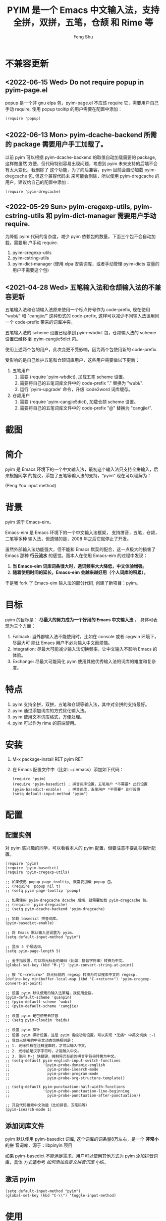 # Created 2021-04-23 Fri 09:25
#+TITLE: PYIM 是一个 Emacs 中文输入法，支持全拼，双拼，五笔，仓颉 和 Rime 等
#+AUTHOR: Feng Shu

#+html: <a href="https://github.com/tumashu/pyim/actions/workflows/test.yml"><img alt="Github Action" src="https://github.com/tumashu/pyim/actions/workflows/test.yml/badge.svg"/></a>
#+html: <a href="http://elpa.gnu.org/packages/pyim.html"><img alt="GNU ELPA" src="https://elpa.gnu.org/packages/pyim.svg"/></a>
#+html: <a href="http://elpa.gnu.org/devel/pyim.html"><img alt="GNU-devel ELPA" src="https://elpa.gnu.org/devel/pyim.svg"/></a>
#+html: <a href="https://melpa.org/#/pyim"><img alt="MELPA" src="https://melpa.org/packages/pyim-badge.svg"/></a>

* 不兼容更新

** <2022-06-15 Wed> Do not require popup in pyim-page.el
popup 是一个非 gnu elpa 包，pyim-page.el 不应该 require 它，需要用户自己手动
require, 使用 popup tooltip 的用户需要在配置中添加：

#+begin_src elisp
(require 'popup)
#+end_src

** <2022-06-13 Mon> pyim-dcache-backend 所需的 package 需要用户手工加载了。

以前 pyim 可以根据 pyim-dcache-backend 的取值自动加载需要的 package, 这样做虽然
方便，但代码特别容易出现问题，考虑到 pyim 未来支持的后端不会有太大变化，我删除了
这个功能，为了向后兼容，pyim 目前会自动加载 pyim-dregcache 包, 但这个兼容代码未
来可能会删除，所以使用 pyim-dregcache 的用户，建议给自己的配置中添加：

#+begin_src elisp
(require 'pyim-dregcache)
#+end_src

** <2022-05-29 Sun> pyim-cregexp-utils, pyim-cstring-utils 和 pyim-dict-manager 需要用户手动 require.

为降低 pyim 代码的复杂度，减少 pyim 依赖包的数量，下面三个包不会自动加载，需要用
户手动 require.

1. pyim-cregexp-utils
2. pyim-cstring-utils
3. pyim-dict-manager (使用 elpa 安装词库，或者手动管理 pyim-dicts 变量的用户不需要这个包)

** <2021-04-28 Wed> 五笔输入法和仓颉输入法的不兼容更新

五笔输入法和仓颉输入法原来使用一个标点符号作为 code-prefix, 现在使用 "wubi/" 和
"cangjie/" 这种形式的 code-prefix, 这样可以减少不同输入法误用同一个 code-prefix
带来的词库冲突。

五笔输入法的 scheme 设置已经移到 pyim-wbdict 包，仓颉输入法的 scheme 设置已经移
到 pyim-cangjie5dict 包。

使用上述两个包的用户，此次变更不受影响，因为两个包使用新的 code-prefix.

受影响的是自己维护五笔和仓颉词库用户，这些用户需要做以下更新：
1. 五笔用户
   1. 需要 (require 'pyim-wbdict), 加载五笔 scheme 设置。
   2. 需要将自己的五笔词库文件中的 code-prefix "." 替换为 "wubi/".
   3. 运行 `pyim-upgrade' 命令，升级 icode2word 词库缓存。
2. 仓颉用户
   1. 需要 (require 'pyim-cangjie5dict), 加载仓颉 scheme 设置。
   2. 需要将自己的五笔词库文件中的 code-prefix "@" 替换为 "cangjie/".

* 截图
[[file:./snapshots/pyim-linux-x-with-toolkit.png]]

* 简介
pyim 是 Emacs 环境下的一个中文输入法，最初这个输入法只支持全拼输入，后来根据同学
的提议，添加了五笔等输入法的支持，“pyim” 现在可以理解为：

#+begin_center
                            (Peng You input method)
#+end_center


* 背景
pyim 源于 Emacs-eim。

Emacs-eim 是 Emacs 环境下的一个中文输入法框架， 支持拼音，五笔，仓颉，二笔等多种
输入法，但遗憾的是，2008 年之后它就停止了开发。

虽然外部输入法功能强大，但不能和 Emacs 默契的配合，这一点极大的损害了 Emacs 那种
*行云流水* 的感觉。而本人在使用 Emacs-eim 的过程中发现：

1. *当 Emacs-eim 词库词条很大时，选词频率大大降低，中文体验增强。*
2. *随着使用时间的延长，Emacs-eim 会越来越好用（个人词库的积累）。*

于是我 fork 了 Emacs-eim 输入法的部分代码, 创建了新项目：pyim。

* 目标
pyim 的目标是： *尽最大的努力成为一个好用的 Emacs 中文输入法* ，
具体可表现为三个方面：

1. Fallback: 当外部输入法不能使用时，比如在 console 或者 cygwin 环境下，尽最大可
   能让 Emacs 用户不必为输入中文而烦恼。
2. Integration: 尽最大可能减少输入法切换频率，让中文输入不影响 Emacs 的体验。
3. Exchange: 尽最大可能简化 pyim 使用其他优秀输入法的词库的难度和复杂度。

* 特点
1. pyim 支持全拼，双拼，五笔和仓颉等输入法，其中对全拼的支持最好。
2. pyim 通过添加词库的方式优化输入法。
3. pyim 使用文本词库格式，方便处理。
4. pyim 可以作为 rime 的前端使用。

* 安装
1. M-x package-install RET pyim RET
2. 在 Emacs 配置文件中（比如: ~/.emacs）添加如下代码：
   #+begin_example
   (require 'pyim)
   (require 'pyim-basedict) ; 拼音词库设置，五笔用户 *不需要* 此行设置
   (pyim-basedict-enable)   ; 拼音词库，五笔用户 *不需要* 此行设置
   (setq default-input-method "pyim")
   #+end_example

* 配置

** 配置实例
对 pyim 感兴趣的同学，可以看看本人的 pyim 配置，但要注意不要乱抄探针配置。

#+begin_src elisp
(require 'pyim)
(require 'pyim-basedict)
(require 'pyim-cregexp-utils)

;; 如果使用 popup page tooltip, 就需要加载 popup 包。
;; (require 'popup nil t)
;; (setq pyim-page-tooltip 'popup)

;; 如果使用 pyim-dregcache dcache 后端，就需要加载 pyim-dregcache 包。
;; (require 'pyim-dregcache)
;; (setq pyim-dcache-backend 'pyim-dregcache)

;; 加载 basedict 拼音词库。
(pyim-basedict-enable)

;; 将 Emacs 默认输入法设置为 pyim.
(setq default-input-method "pyim")

;; 显示 5 个候选词。
(setq pyim-page-length 5)

;; 金手指设置，可以将光标处的编码（比如：拼音字符串）转换为中文。
(global-set-key (kbd "M-j") 'pyim-convert-string-at-point)

;; 按 "C-<return>" 将光标前的 regexp 转换为可以搜索中文的 regexp.
(define-key minibuffer-local-map (kbd "C-<return>") 'pyim-cregexp-convert-at-point)

;; 设置 pyim 默认使用的输入法策略，我使用全拼。
(pyim-default-scheme 'quanpin)
;; (pyim-default-scheme 'wubi)
;; (pyim-default-scheme 'cangjie)

;; 设置 pyim 是否使用云拼音
;; (setq pyim-cloudim 'baidu)

;; 设置 pyim 探针
;; 设置 pyim 探针设置，这是 pyim 高级功能设置，可以实现 *无痛* 中英文切换 :-)
;; 我自己使用的中英文动态切换规则是：
;; 1. 光标只有在注释里面时，才可以输入中文。
;; 2. 光标前是汉字字符时，才能输入中文。
;; 3. 使用 M-j 快捷键，强制将光标前的拼音字符串转换为中文。
;; (setq-default pyim-english-input-switch-functions
;;               '(pyim-probe-dynamic-english
;;                 pyim-probe-isearch-mode
;;                 pyim-probe-program-mode
;;                 pyim-probe-org-structure-template))

;; (setq-default pyim-punctuation-half-width-functions
;;               '(pyim-probe-punctuation-line-beginning
;;                 pyim-probe-punctuation-after-punctuation))

;; 开启代码搜索中文功能（比如拼音，五笔码等）
(pyim-isearch-mode 1)
#+end_src

** 添加词库文件
pyim 默认使用 pyim-basedict 词库, 这个词库的词条量8万左右，是一个 *非常小* 的拼
音词库，源于：libpinyin 项目

如果 pyim-basedict 不能满足需求，用户可以使用其他方式为 pyim 添加拼音词库，具体
方式请参考 [[如何添加自定义拼音词库]] 小结。

** 激活 pyim

#+begin_example
(setq default-input-method "pyim")
(global-set-key (kbd "C-\\") 'toggle-input-method)
#+end_example

* 使用
** 常用快捷键
| 输入法快捷键          | 功能                       |
|-----------------------+----------------------------|
| C-n 或 M-n 或 + 或 .  | 向下翻页                   |
| C-p 或 M-p 或 - 或 ,  | 向上翻页                   |
| C-f                   | 选择下一个备选词           |
| C-b                   | 选择上一个备选词           |
| SPC                   | 确定输入                   |
| RET 或 C-m            | 字母上屏                   |
| C-c                   | 取消输入                   |
| C-g                   | 取消输入并保留已输入的中文 |
| TAB                   | 模糊音调整                 |
| DEL 或 BACKSPACE      | 删除最后一个字符           |
| C-DEL 或  C-BACKSPACE | 删除最后一个拼音           |
| M-DEL 或  M-BACKSPACE | 删除最后一个拼音           |
| F1,F2,F3,F4           | 以词定字                   |
** 使用云输入法
pyim 可以使用搜索引擎提供的云输入法服务，比如：

#+begin_example
(setq pyim-cloudim 'baidu)
;; (setq pyim-cloudim 'google)
#+end_example

** 使用双拼模式
pyim 支持双拼输入模式，用户可以通过变量 `pyim-default-scheme' 来设定：

#+begin_example
(pyim-default-scheme 'pyim-shuangpin)
#+end_example

注意：
1. pyim 支持微软双拼（microsoft-shuangpin）和小鹤双拼（xiaohe-shuangpin）。
2. 用户可以使用函数 `pyim-scheme-add' 添加自定义双拼方案。
3. 用户可能需要重新设置 `pyim-outcome-trigger'。

** 使用 rime 输入法
具体安装和使用方式请查看 pyim-liberime 包的 Commentary 部分。

** 使用型码输入法
1. 五笔输入法可以参考： https://github.com/tumashu/pyim-wbdict
2. 仓颉输入法可以参考：https://github.com/p1uxtar/pyim-cangjiedict
3. 三码郑码（至至郑码）输入法可以参考： https://github.com/p1uxtar/pyim-smzmdict

如果用户在使用型码输入法的过程中，忘记了某个字的编码，可以按 TAB 键临时切换到辅
助输入法来输入，辅助输入法可以通过 `pyim-assistant-scheme' 来设置。

** 让选词框跟随光标
用户可以通过下面的设置让 pyim 在 *光标处* 显示一个选词框：

1. 使用 popup 或者 popon 包来绘制选词框 （emacs overlay 机制）
   #+begin_example
   (require 'popup)
   (setq pyim-page-tooltip 'popup)
   #+end_example

   #+begin_example
   (require 'popon)
   (setq pyim-page-tooltip 'popon)
   #+end_example

2. 使用 posframe 来绘制选词框
   #+begin_example
   (require 'posframe)
   (setq pyim-page-tooltip 'posframe)
   #+end_example
   注意：pyim 不会自动安装 posframe, 用户需要手动安装这个包，
3. 按照优先顺序自动选择一个可用的 tooltip
   #+begin_example
   (setq pyim-page-tooltip '(posframe popup minibuffer))
   #+end_example

** 调整 tooltip 选词框的显示样式
pyim 的选词框默认使用 *双行显示* 的样式，在一些特殊的情况下（比如：popup 显示的
菜单错位），用户可以使用 *单行显示*的样式：

#+begin_example
(setq pyim-page-style 'one-line)
#+end_example

** 设置模糊音
可以通过设置 `pyim-pinyin-fuzzy-alist' 变量来自定义模糊音。

** 使用魔术转换器
用户可以将待选词 “特殊处理” 后再 “上屏”，比如 “简体转繁体” 或者 “输入中文，上屏
英文” 之类的。

用户需要设置 `pyim-outcome-magic-converter', 比如：下面这个例子实现，输入 “二呆”，
“一个超级帅的小伙子” 上屏 :-)

#+begin_example
(defun my-converter (string)
  (if (equal string "二呆")
      "“一个超级帅的小伙子”"
    string))
(setq pyim-outcome-magic-converter #'my-converter)
#+end_example

** 切换全角标点与半角标点

1. 第一种方法：使用命令 `pyim-punctuation-toggle'，全局切换。这个命令主要用来设
   置变量： `pyim-punctuation-translate-p', 用户也可以手动设置这个变量， 比如：
   
   #+begin_example
   (setq-default pyim-punctuation-translate-p '(yes))    ;使用全角标点。
   (setq-default pyim-punctuation-translate-p '(no))     ;使用半角标点。
   (setq-default pyim-punctuation-translate-p '(auto))   ;中文使用全角标点，英文使用半角标点。
   #+end_example
   
2. 第二种方法：使用命令 `pyim-punctuation-translate-at-point' 只切换光标处标点的
   样式。
3. 第三种方法：设置变量 `pyim-outcome-trigger' ，输入变量设定的字符会切换光标处
   标点的样式。

** 手动加词和删词

1. `pyim-convert-string-at-point' 金手指命令，可以比较方便的添加和删除词条，比如：
   1. 在 "你好" 后面输入2, 然后运行金手指命令，可以将 “你好” 加入个人词库。
   2. 在 “你好” 后面输入2-, 然后运行金手指命令，可以将 “你好” 从个人词库删除。
   3. 如果用户选择了一个词条，则运行金手指命令可以将选择的词条加入个人词库。
2. `pyim-create-Ncchar-word-at-point' 这是一组命令，从光标前提取N个汉字字符组成字
   符串，并将其加入个人词库。
3. `pyim-outcome-trigger' 以默认设置为例：在 “我爱吃红烧肉” 后输入 “5v”，可以将
   “爱吃红烧肉”这个词条保存到用户个人词库。
4. `pyim-create-word-from-selection', 选择一个词条，运行这个命令后，就可以将这个
   词条添加到个人词库。
5. `pyim-delete-word' 从个人词库中删除当前高亮选择的词条。

** pyim 输入状态指示器
pyim 输入状态指示器可以帮助用户快速了解当前 pyim 是处于英文输入状态还是中文输入
状态，因为 pyim probe 探针功能可以让中英文输入状态动态切换，所以快速了解当前中英
文输入状态有时候显得很重要。

pyim 当前内置两种指示器实现方式：
1. 改变光标颜色： pyim-indicator-with-cursor-color, 用户可以使用变量
   pyim-indicator-cursor-color 来配置两种输入状态对应的光标颜色。
2. 使用 modeline 显示状态字符串：pyim-indicator-with-mode-line, 用户可以使用变量
   pyim-indicator-modeline-string 来配置两种状态对应的显示字符串。

设置默认启用的指示器有两个，用户可以使用下面的变量调整：
#+begin_example
(setq pyim-indicator-list (list #'pyim-indicator-with-cursor-color #'pyim-indicator-with-modeline))
#+end_example

注意事项：
1. 用户切换 emacs 主题之后，最好重启 pyim 一下。
2. pyim-indicator-with-cursor-color 这个 indicator 很容易和其它设置 cursor 颜色
   的包冲突，因为都调用 set-cursor-color，遇到这种情况后，用户需要自己解决冲突，
   pyim-indicator 提供了一个简单的机制：
   #+begin_example
   (setq pyim-indicator-list (list #'my-pyim-indicator-with-cursor-color #'pyim-indicator-with-modeline))

   (defun my-pyim-indicator-with-cursor-color (input-method chinese-input-p)
     (if (not (equal input-method "pyim"))
         (progn
           ;; 用户在这里定义 pyim 未激活时的光标颜色设置语句
           (set-cursor-color "red"))
       (if chinese-input-p
           (progn
             ;; 用户在这里定义 pyim 输入中文时的光标颜色设置语句
             (set-cursor-color "green"))
         ;; 用户在这里定义 pyim 输入英文时的光标颜色设置语句
         (set-cursor-color "blue"))))
   #+end_example

** pyim 高级功能
1. 根据环境自动切换到英文输入模式，使用 pyim-english-input-switch-functions 配置。
2. 根据环境自动切换到半角标点输入模式，使用 pyim-punctuation-half-width-functions 配置。
3. 如果想在某种环境下强制输入中文，可以使用 pyim-force-input-chinese-functions
   来配置，这个设置可以屏蔽掉 pyim-english-input-switch-functions 的设置。

注意：上述两个功能使用不同的变量设置， *千万不要搞错* 。

*** 根据环境自动切换到英文输入模式

| 探针函数                          | 功能说明                                                                          |
|-----------------------------------+-----------------------------------------------------------------------------------|
| pyim-probe-program-mode           | 如果当前的 mode 衍生自 prog-mode，那么仅仅在字符串和 comment 中开启中文输入模式   |
|-----------------------------------+-----------------------------------------------------------------------------------|
| pyim-probe-org-speed-commands     | 解决 org-speed-commands 与 pyim 冲突问题                                          |
| pyim-probe-isearch-mode           | 使用 isearch 搜索时，强制开启英文输入模式                                         |
|                                   | 注意：想要使用这个功能，pyim-isearch-mode 必须激活                                |
|-----------------------------------+-----------------------------------------------------------------------------------|
| pyim-probe-org-structure-template | 使用 org-structure-template 时，关闭中文输入模式                                  |
|-----------------------------------+-----------------------------------------------------------------------------------|
|                                   | 1. 当前字符为中文字符时，输入下一个字符时默认开启中文输入                         |
| pyim-probe-dynamic-english        | 2. 当前字符为其他字符时，输入下一个字符时默认开启英文输入                         |
|                                   | 3. 使用命令 pyim-convert-string-at-point 可以将光标前的拼音字符串强制转换为中文。 |
|-----------------------------------+-----------------------------------------------------------------------------------|

激活方式：

#+begin_example
(setq-default pyim-english-input-switch-functions
              '(probe-function1 probe-function2 probe-function3))
#+end_example

注意事项：
1. 上述函数列表中，任意一个函数的返回值为 t 时，pyim 切换到英文输入模式。
2. [[https://github.com/DogLooksGood/emacs-rime][Emacs-rime]] 和 [[https://github.com/laishulu/emacs-smart-input-source][smart-input-source]] 也有类似探针的功能，其对应函数可以直接或者简
   单包装后作为 pyim 探针使用，有兴趣的同学可以了解一下。

*** 根据环境自动切换到半角标点输入模式

| 探针函数                                 | 功能说明                   |
|------------------------------------------+----------------------------|
| pyim-probe-punctuation-line-beginning    | 行首强制输入半角标点       |
|------------------------------------------+----------------------------|
| pyim-probe-punctuation-after-punctuation | 半角标点后强制输入半角标点 |
|------------------------------------------+----------------------------|

激活方式：

#+begin_example
(setq-default pyim-punctuation-half-width-functions
              '(probe-function4 probe-function5 probe-function6))
#+end_example

注：上述函数列表中，任意一个函数的返回值为 t 时，pyim 切换到半角标点输入模式。


* 开发
请参考 [[file:Development.org][Development.org]] 文档


* 试用
在pyim项目根目录运行shell命令 `make runemacs' 试用最新的pyim。

只有pyim和其依赖的包被载入。用户自己的emacs配置不会被载入。

指定运行的Emacs版本用以下命令,
#+begin_src sh
EMACS=~/my-whatever-directory/bin/emacs make runemacs
#+end_src

Emacs启动后 "M-x toggle-input-method" 或按 "C-\\" 打开输入法。

* Tips

** pyim 有时候会出现卡顿，如何处理。
可以将云搜词和当前 buffer 搜词功能关闭试试看。
#+begin_example
(setq pyim-cloudim nil)
(setq pyim-candidates-search-buffer-p nil)
#+end_example

** 如何快速切换 scheme

可以试试 pyim-default-scheme 命令。

** 关闭输入联想词功能 (默认开启)

#+begin_example
(setq pyim-enable-shortcode nil)
#+end_example

** 如何将个人词条相关信息导入和导出？

1. 导入使用命令： pyim-dcache-import
2. 导出使用命令： pyim-dcache-export

** pyim 出现错误时，如何开启 debug 模式

#+begin_example
(setq debug-on-error t)
#+end_example

** 将光标处的拼音或者五笔字符串转换为中文 (与 vimim 的 “点石成金” 功能类似)

#+begin_example
(global-set-key (kbd "M-i") 'pyim-convert-string-at-point)
#+end_example

** 如何使用其它字符翻页

#+begin_example
(define-key pyim-mode-map "." 'pyim-page-next-page)
(define-key pyim-mode-map "," 'pyim-page-previous-page)
#+end_example

** 如何用 ";" 来选择第二个候选词

#+begin_example
(define-key pyim-mode-map ";"
  (lambda ()
    (interactive)
    (pyim-select-word-by-number 2)))
#+end_example

** 如何添加自定义拼音词库
pyim 默认没有携带任何拼音词库，用户可以使用下面几种方式，获取质量较好的拼音词库：

*** 第一种方式 (Windows 用户推荐使用)

使用词库转换工具将其他输入法的词库转化为 pyim 使用的词库：这里只介绍 windows 平
台下的一个词库转换软件：

1. 软件名称： imewlconverter
2. 中文名称： 深蓝词库转换
3. 下载地址： https://github.com/studyzy/imewlconverter
4. 依赖平台： Microsoft .NET Framework (>= 3.5)

使用方式：

[[file:snapshots/imewlconverter-basic.gif]]

如果生成的词库词频不合理，可以按照下面的方式处理（非常有用的功能）：

[[file:snapshots/imewlconverter-wordfreq.gif]]

生成词库后，

#+begin_src emacs-lisp
(require 'pyim-dict-manager)
#+end_src

然后运行 `pyim-dicts-manager' ，按照命令提示，将转换得到的词库文件的信息添加到
`pyim-dicts' 中，完成后运行命令 `pyim-restart' 或者重启emacs。

*** 第二种方式 (Linux & Unix 用户推荐使用)
E-Neo 同学编写了一个词库转换工具: [[https://github.com/E-Neo/scel2pyim][scel2pyim]] , 可以将一个搜狗词库转换为 pyim 词库。

1. 软件名称： scel2pyim
2. 下载地址： https://github.com/E-Neo/scel2pyim
3. 编写语言： C语言

*** 第三种方式

可以了解：https://github.com/redguardtoo/pyim-tsinghua-dict

** 如何手动安装和管理词库
这里假设有两个词库文件：

1. /path/to/pyim-dict1.pyim
2. /path/to/pyim-dict2.pyim

在 ~/.emacs 文件中添加如下一行配置。

#+begin_example
(setq pyim-dicts
      '((:name "dict1" :file "/path/to/pyim-dict1.pyim")
        (:name "dict2" :file "/path/to/pyim-dict2.pyim")))
#+end_example

注意事项:
1. 只有 :file 是 *必须* 设置的。
2. 必须使用词库文件的绝对路径。
3. 词库文件的编码必须为 utf-8-unix，否则会出现乱码。

** Emacs 启动时加载 pyim 词库

#+begin_example
(add-hook 'emacs-startup-hook
          (lambda () (pyim-restart-1 t)))
#+end_example

** 将汉字字符串转换为拼音字符串
下面两个函数可以将中文字符串转换的拼音字符串或者列表，用于 emacs-lisp 编程。

1. `pyim-cstring-to-pinyin' （尽可能处理多音字，但有可能得到多个拼音）
2. `pyim-cstring-to-pinyin-simple'  （尽可能处理多音字，但是只从可能的拼音中获取第一个拼音）

** 中文分词
pyim-cstring-utils 包含了一个简单的分词函数：`pyim-cstring-split-to-list', 可以
将一个中文字符串分成一个词条列表，比如：

#+begin_src emacs-lisp :results verbatim
(require 'pyim-cstring-utils)
(pyim-cstring-split-to-list "我爱北京天安门")
#+end_src

#+RESULTS:
: (("天安" 4 6) ("天安门" 4 7) ("北京" 2 4) ("我爱" 0 2))

其中，每一个词条列表中包含三个元素，第一个元素为词条本身，第二个元素为词条相对于
字符串的起始位置，第三个元素为词条结束位置。

另一个分词函数是 `pyim-cstring-split-to-string', 这个函数将生成一个新的字符串，
在这个字符串中，词语之间用空格或者用户自定义的分隔符隔开。

注意，上述两个分词函数使用暴力匹配模式来分词，所以，*不能检测出* pyim 词库中不存
在的中文词条。

** 获取光标处的中文词条
pyim-cstring-utils 包含了一个简单的命令：`pyim-cstring-words-at-point', 这个命令
可以得到光标处的 *英文* 或者 *中文* 词条的 *列表*，这个命令依赖分词函数：
`pyim-cstring-split-to-list'。

** 让 `forward-word' 和 `back-backward’ 在中文环境下正常工作
中文词语没有强制用空格分词，所以 Emacs 内置的命令 `forward-word' 和
`backward-word' 在中文环境不能按用户预期的样子执行，而是 forward/backward “句子”
，pyim自带的两个命令可以在中文环境下正常工作：

1. `pyim-forward-word
2. `pyim-backward-word

用户只需将其绑定到快捷键上就可以了，比如：

#+begin_src emacs-lisp
(require 'pyim-cstring-utils)
(global-set-key (kbd "M-f") 'pyim-forward-word)
(global-set-key (kbd "M-b") 'pyim-backward-word)
#+end_src

** 为 isearch 相关命令添加拼音搜索支持
pyim 安装后，可以通过下面的设置开启拼音搜索功能：

#+begin_src emacs-lisp
(require 'pyim-cregexp-utils)
(pyim-isearch-mode 1)
#+end_src

注意：这个功能有一些限制，搜索字符串中只能出现 “a-z” 和 “'”，如果有其他字符（比
如 regexp 操作符），则自动关闭拼音搜索功能。

开启这个功能后，一些 isearch 扩展有可能失效，如果遇到这种问题，
只能禁用这个 Minor-mode，然后联系 pyim 的维护者，看有没有法子实现兼容。

用户激活这个 mode 后，可以使用下面的方式 *强制关闭* isearch 搜索框中文输入（即使
在 pyim 激活的时候）。

#+begin_example
(setq-default pyim-english-input-switch-functions
              '(pyim-probe-isearch-mode))
#+end_example

** 创建一个搜索中文的 regexp

#+begin_src emacs-lisp
(pyim-cregexp-build ".*nihao.*")
#+end_src

#+RESULTS:
: \(?:.*\(?:nihao\|[㒟㖏㖕㖖㖻㘈㘝㘨㘿㙞㚔㜤㜦㜵㜸㝕㞋㞙㞾㟧㠜㠡㡪㣇㣷㤛㥾㦐㧱㩘㩶㪒㭤㮆㮏㮞㮟㲡㲰㲻㲽㳮㴪㵫㸎㹸㺲㼭㽱㿦䀑䀔䁥䂇䂼䃵䄒䄭䄹䆨䇣䋴䋻䌜䌰䍲䏔䐁䒜䔭䕥䖆䗿䘌䘦䘽䙚䚓䚾䛏䛘䜆䜓䝚䞕䟢䡾䤔䦊䦵䧇䧔䩞䬯䭃䭢䭲䮍䮗䮘䯀䯅䯵䰯䳖䴴䵑䵒乜伱伲佞你侫倪儗儜儞兒凝匿卄呢咛唸啮喦嗫噛嚀嚙囁囐囓囜圼坭埝埿堄妞妮妳姩娘婗嫋嫟嬝嬢嬣嬲嬺孃孨孴孼孽宁寍寕寗寜寧尼尿屔屰峊嵲嶭巕帇年廿念忸怓怩恁您惄惗愵慝懝扭抐抝抳拈拗拟拧拰捏捻掜揑摂摄摰撚撵擜擬擰攆敜旎昵晲暱杻枿柅柠棿榐槷樢橣檷檸櫱氼氽汼沑泞泥涅涊淣淰湼溓溺濘炄牛牜狃狋狔狞猊獰甯疌疒痆眤睨矃碾祢禰秊秜秥篞簐籋籾粘糱糵紐縌纽聂聍聶聹聻胒脲腝腻膩臡臬臲艌苧苨苶茑茮莥菍蔦蔫薴薿蘖蘗蚭蚴蛪蜺蠥衂衵袅裊褭褹觬誽諗譺讘貎跈跜踂踗蹍蹑蹨躎躡輗輦輾辇辗迡逆郳酿醸釀鈕鈢鈮鉨鉩銸鋷錜鎳鑈鑏鑷钀钮铌镊镍闑陧隉隬霓靵顳颞馜鬡鬤鮎鯓鯢鯰鲇鲵鲶鳥鶂鷊鸋鸟鸮鹝鹢麑黏鼰齞齧齯][㕺㘪㙱㚪㝀㞻㠙㩝㬔㬶㵆䒵䚽䝞䝥䧚䧫䪽䬉䯫侾傐儫勂号呺哠嗥嘷噑嚆嚎壕好峼恏悎昊昦晧暠暤暭曍椃毫浩淏滈澔濠瀥灏灝狢獆獋獔皓皜皞皡皥秏竓籇耗聕茠蒿薃薅薧藃號虠蚝蠔諕譹诐豪貉郝鄗鎬镐顥颢鰝鶴鸮]\).*\)

** 让 ivy 支持拼音搜索候选项功能

#+begin_src emacs-lisp
(require 'pyim-cregexp-utils)
(setq ivy-re-builders-alist
      '((t . pyim-cregexp-ivy)))
#+end_src

** 让 avy 支持拼音搜索
#+begin_src emacs-lisp
(with-eval-after-load 'avy
  (defun my-avy--regex-candidates (fun regex &optional beg end pred group)
    (let ((regex (pyim-cregexp-build regex)))
      (funcall fun regex beg end pred group)))
  (advice-add 'avy--regex-candidates :around #'my-avy--regex-candidates))
#+end_src
** 让 vertico, selectrum 等补全框架，通过 orderless 支持拼音搜索候选项功能。

#+begin_src emacs-lisp
(defun my-orderless-regexp (orig-func component)
  (let ((result (funcall orig-func component)))
    (pyim-cregexp-build result)))

(advice-add 'orderless-regexp :around #'my-orderless-regexp)
#+end_src
